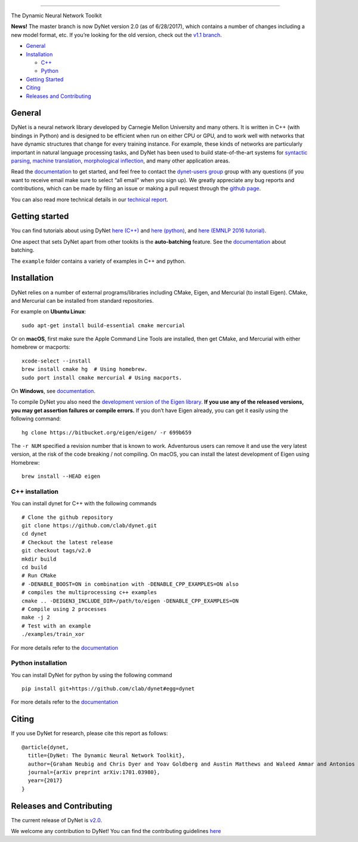 .. raw:: html

   <div align="center">

.. raw:: html

   </div>

--------------

|Build Status (Travis CI)| |Build Status (AppVeyor)| |Build Status
(Docs)| |PyPI version|

The Dynamic Neural Network Toolkit

**News!** The master branch is now DyNet version 2.0 (as of 6/28/2017),
which contains a number of changes including a new model format, etc. If
you’re looking for the old version, check out the `v1.1
branch <https://github.com/clab/dynet/tree/v1.1>`__.

-  `General <#general>`__
-  `Installation <#installation>`__

   -  `C++ <#c-installation>`__
   -  `Python <#python-installation>`__

-  `Getting Started <#getting-started>`__
-  `Citing <#citing>`__
-  `Releases and Contributing <#releases-and-contributing>`__

General
-------

DyNet is a neural network library developed by Carnegie Mellon
University and many others. It is written in C++ (with bindings in
Python) and is designed to be efficient when run on either CPU or GPU,
and to work well with networks that have dynamic structures that change
for every training instance. For example, these kinds of networks are
particularly important in natural language processing tasks, and DyNet
has been used to build state-of-the-art systems for `syntactic
parsing <https://github.com/clab/lstm-parser>`__, `machine
translation <https://github.com/neubig/lamtram>`__, `morphological
inflection <https://github.com/mfaruqui/morph-trans>`__, and many other
application areas.

Read the `documentation <http://dynet.readthedocs.io/en/latest/>`__ to
get started, and feel free to contact the `dynet-users
group <https://groups.google.com/forum/#!forum/dynet-users>`__ group
with any questions (if you want to receive email make sure to select
“all email” when you sign up). We greatly appreciate any bug reports and
contributions, which can be made by filing an issue or making a pull
request through the `github page <http://github.com/clab/dynet>`__.

You can also read more technical details in our `technical
report <https://arxiv.org/abs/1701.03980>`__.

Getting started
---------------

You can find tutorials about using DyNet `here
(C++) <http://dynet.readthedocs.io/en/latest/tutorial.html#c-tutorial>`__
and `here
(python) <http://dynet.readthedocs.io/en/latest/tutorial.html#python-tutorial>`__,
and `here (EMNLP 2016
tutorial) <https://github.com/clab/dynet_tutorial_examples>`__.

One aspect that sets DyNet apart from other tookits is the
**auto-batching** feature. See the
`documentation <http://dynet.readthedocs.io/en/latest/minibatch.html>`__
about batching.

The ``example`` folder contains a variety of examples in C++ and python.

Installation
------------

DyNet relies on a number of external programs/libraries including CMake,
Eigen, and Mercurial (to install Eigen). CMake, and Mercurial can be
installed from standard repositories.

For example on **Ubuntu Linux**:

::

    sudo apt-get install build-essential cmake mercurial

Or on **macOS**, first make sure the Apple Command Line Tools are
installed, then get CMake, and Mercurial with either homebrew or
macports:

::

    xcode-select --install
    brew install cmake hg  # Using homebrew.
    sudo port install cmake mercurial # Using macports.

On **Windows**, see
`documentation <http://dynet.readthedocs.io/en/latest/install.html#windows-support>`__.

To compile DyNet you also need the `development version of the Eigen
library <https://bitbucket.org/eigen/eigen>`__. **If you use any of the
released versions, you may get assertion failures or compile errors.**
If you don’t have Eigen already, you can get it easily using the
following command:

::

    hg clone https://bitbucket.org/eigen/eigen/ -r 699b659

The ``-r NUM`` specified a revision number that is known to work.
Adventurous users can remove it and use the very latest version, at the
risk of the code breaking / not compiling. On macOS, you can install the
latest development of Eigen using Homebrew:

::

    brew install --HEAD eigen

C++ installation
~~~~~~~~~~~~~~~~

You can install dynet for C++ with the following commands

::

    # Clone the github repository
    git clone https://github.com/clab/dynet.git
    cd dynet
    # Checkout the latest release
    git checkout tags/v2.0
    mkdir build
    cd build
    # Run CMake
    # -DENABLE_BOOST=ON in combination with -DENABLE_CPP_EXAMPLES=ON also
    # compiles the multiprocessing c++ examples
    cmake .. -DEIGEN3_INCLUDE_DIR=/path/to/eigen -DENABLE_CPP_EXAMPLES=ON
    # Compile using 2 processes
    make -j 2
    # Test with an example
    ./examples/train_xor

For more details refer to the
`documentation <http://dynet.readthedocs.io/en/latest/install.html#building>`__

Python installation
~~~~~~~~~~~~~~~~~~~

You can install DyNet for python by using the following command

::

    pip install git+https://github.com/clab/dynet#egg=dynet

For more details refer to the
`documentation <http://dynet.readthedocs.io/en/latest/python.html#installing-dynet-for-python>`__

Citing
------

If you use DyNet for research, please cite this report as follows:

::

    @article{dynet,
      title={DyNet: The Dynamic Neural Network Toolkit},
      author={Graham Neubig and Chris Dyer and Yoav Goldberg and Austin Matthews and Waleed Ammar and Antonios Anastasopoulos and Miguel Ballesteros and David Chiang and Daniel Clothiaux and Trevor Cohn and Kevin Duh and Manaal Faruqui and Cynthia Gan and Dan Garrette and Yangfeng Ji and Lingpeng Kong and Adhiguna Kuncoro and Gaurav Kumar and Chaitanya Malaviya and Paul Michel and Yusuke Oda and Matthew Richardson and Naomi Saphra and Swabha Swayamdipta and Pengcheng Yin},
      journal={arXiv preprint arXiv:1701.03980},
      year={2017}
    }

Releases and Contributing
-------------------------

The current release of DyNet is
`v2.0 <https://github.com/clab/dynet/releases/tag/v2.0>`__.

We welcome any contribution to DyNet! You can find the contributing
guidelines
`here <http://dynet.readthedocs.io/en/latest/contributing.html>`__

.. |Build Status (Travis CI)| image:: https://travis-ci.org/clab/dynet.svg?branch=master
   :target: https://travis-ci.org/clab/dynet
.. |Build Status (AppVeyor)| image:: https://ci.appveyor.com/api/projects/status/github/clab/dynet?svg=true
   :target: https://ci.appveyor.com/project/danielh/dynet-c3iuq
.. |Build Status (Docs)| image:: https://readthedocs.org/projects/dynet/badge/?version=latest
   :target: http://dynet.readthedocs.io/en/latest/
.. |PyPI version| image:: https://badge.fury.io/py/dyNET.svg
   :target: https://badge.fury.io/py/dyNET


